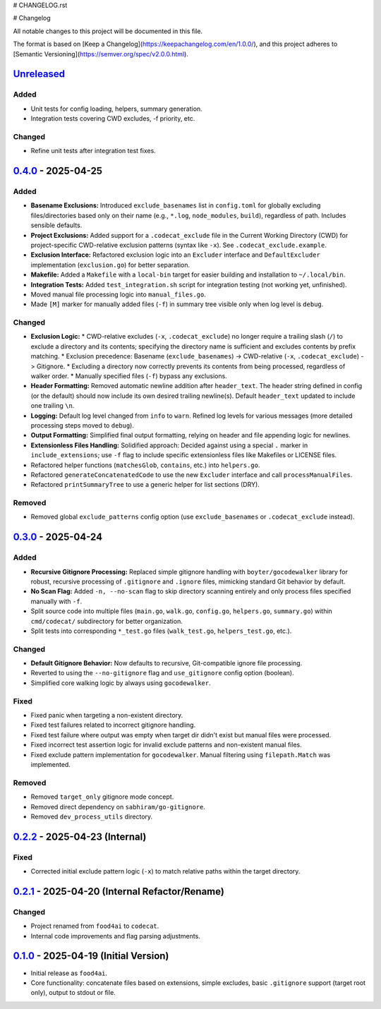 # CHANGELOG.rst

# Changelog

All notable changes to this project will be documented in this file.

The format is based on [Keep a Changelog](https://keepachangelog.com/en/1.0.0/),
and this project adheres to [Semantic Versioning](https://semver.org/spec/v2.0.0.html).

.. _Unreleased: https://github.com/gagin/codecat/compare/v0.4.0...HEAD
.. _0.4.0: https://github.com/gagin/codecat/compare/v0.3.0...v0.4.0
.. _0.3.0: https://github.com/gagin/codecat/compare/v0.2.2...v0.3.0
.. _0.2.2: https://github.com/gagin/codecat/compare/v0.2.1...v0.2.2
.. _0.2.1: https://github.com/gagin/codecat/compare/v0.1.0...v0.2.1
.. _0.1.0: https://github.com/gagin/codecat/releases/tag/v0.1.0


`Unreleased`_
=============

Added
+++++

*   Unit tests for config loading, helpers, summary generation.
*   Integration tests covering CWD excludes, -f priority, etc.

Changed
+++++++

*   Refine unit tests after integration test fixes.


`0.4.0`_ - 2025-04-25
=====================

Added
+++++

*   **Basename Exclusions:** Introduced ``exclude_basenames`` list in ``config.toml`` for globally excluding files/directories based only on their name (e.g., ``*.log``, ``node_modules``, ``build``), regardless of path. Includes sensible defaults.
*   **Project Exclusions:** Added support for a ``.codecat_exclude`` file in the Current Working Directory (CWD) for project-specific CWD-relative exclusion patterns (syntax like ``-x``). See ``.codecat_exclude.example``.
*   **Exclusion Interface:** Refactored exclusion logic into an ``Excluder`` interface and ``DefaultExcluder`` implementation (``exclusion.go``) for better separation.
*   **Makefile:** Added a ``Makefile`` with a ``local-bin`` target for easier building and installation to ``~/.local/bin``.
*   **Integration Tests:** Added ``test_integration.sh`` script for integration testing (not working yet, unfinished).
*   Moved manual file processing logic into ``manual_files.go``.
*   Made ``[M]`` marker for manually added files (``-f``) in summary tree visible only when log level is ``debug``.

Changed
+++++++

*   **Exclusion Logic:**
    *   CWD-relative excludes (``-x``, ``.codecat_exclude``) no longer require a trailing slash (``/``) to exclude a directory and its contents; specifying the directory name is sufficient and excludes contents by prefix matching.
    *   Exclusion precedence: Basename (``exclude_basenames``) -> CWD-relative (``-x``, ``.codecat_exclude``) -> Gitignore.
    *   Excluding a directory now correctly prevents its contents from being processed, regardless of walker order.
    *   Manually specified files (``-f``) bypass any exclusions.
*   **Header Formatting:** Removed automatic newline addition after ``header_text``. The header string defined in config (or the default) should now include its own desired trailing newline(s). Default ``header_text`` updated to include one trailing ``\n``.
*   **Logging:** Default log level changed from ``info`` to ``warn``. Refined log levels for various messages (more detailed processing steps moved to ``debug``).
*   **Output Formatting:** Simplified final output formatting, relying on header and file appending logic for newlines.
*   **Extensionless Files Handling:** Solidified approach: Decided against using a special ``.`` marker in ``include_extensions``; use ``-f`` flag to include specific extensionless files like Makefiles or LICENSE files.
*   Refactored helper functions (``matchesGlob``, ``contains``, etc.) into ``helpers.go``.
*   Refactored ``generateConcatenatedCode`` to use the new ``Excluder`` interface and call ``processManualFiles``.
*   Refactored ``printSummaryTree`` to use a generic helper for list sections (DRY).

Removed
+++++++

*   Removed global ``exclude_patterns`` config option (use ``exclude_basenames`` or ``.codecat_exclude`` instead).


`0.3.0`_ - 2025-04-24
=====================

Added
+++++

*   **Recursive Gitignore Processing:** Replaced simple gitignore handling with ``boyter/gocodewalker`` library for robust, recursive processing of ``.gitignore`` and ``.ignore`` files, mimicking standard Git behavior by default.
*   **No Scan Flag:** Added ``-n, --no-scan`` flag to skip directory scanning entirely and only process files specified manually with ``-f``.
*   Split source code into multiple files (``main.go``, ``walk.go``, ``config.go``, ``helpers.go``, ``summary.go``) within ``cmd/codecat/`` subdirectory for better organization.
*   Split tests into corresponding ``*_test.go`` files (``walk_test.go``, ``helpers_test.go``, etc.).

Changed
+++++++

*   **Default Gitignore Behavior:** Now defaults to recursive, Git-compatible ignore file processing.
*   Reverted to using the ``--no-gitignore`` flag and ``use_gitignore`` config option (boolean).
*   Simplified core walking logic by always using ``gocodewalker``.

Fixed
+++++

*   Fixed panic when targeting a non-existent directory.
*   Fixed test failures related to incorrect gitignore handling.
*   Fixed test failure where output was empty when target dir didn't exist but manual files were processed.
*   Fixed incorrect test assertion logic for invalid exclude patterns and non-existent manual files.
*   Fixed exclude pattern implementation for ``gocodewalker``. Manual filtering using ``filepath.Match`` was implemented.

Removed
+++++++

*   Removed ``target_only`` gitignore mode concept.
*   Removed direct dependency on ``sabhiram/go-gitignore``.
*   Removed ``dev_process_utils`` directory.


`0.2.2`_ - 2025-04-23 (Internal)
================================

Fixed
+++++

*   Corrected initial exclude pattern logic (``-x``) to match relative paths within the target directory.


`0.2.1`_ - 2025-04-20 (Internal Refactor/Rename)
================================================

Changed
+++++++

*   Project renamed from ``food4ai`` to ``codecat``.
*   Internal code improvements and flag parsing adjustments.


`0.1.0`_ - 2025-04-19 (Initial Version)
=======================================

*   Initial release as ``food4ai``.
*   Core functionality: concatenate files based on extensions, simple excludes, basic ``.gitignore`` support (target root only), output to stdout or file.